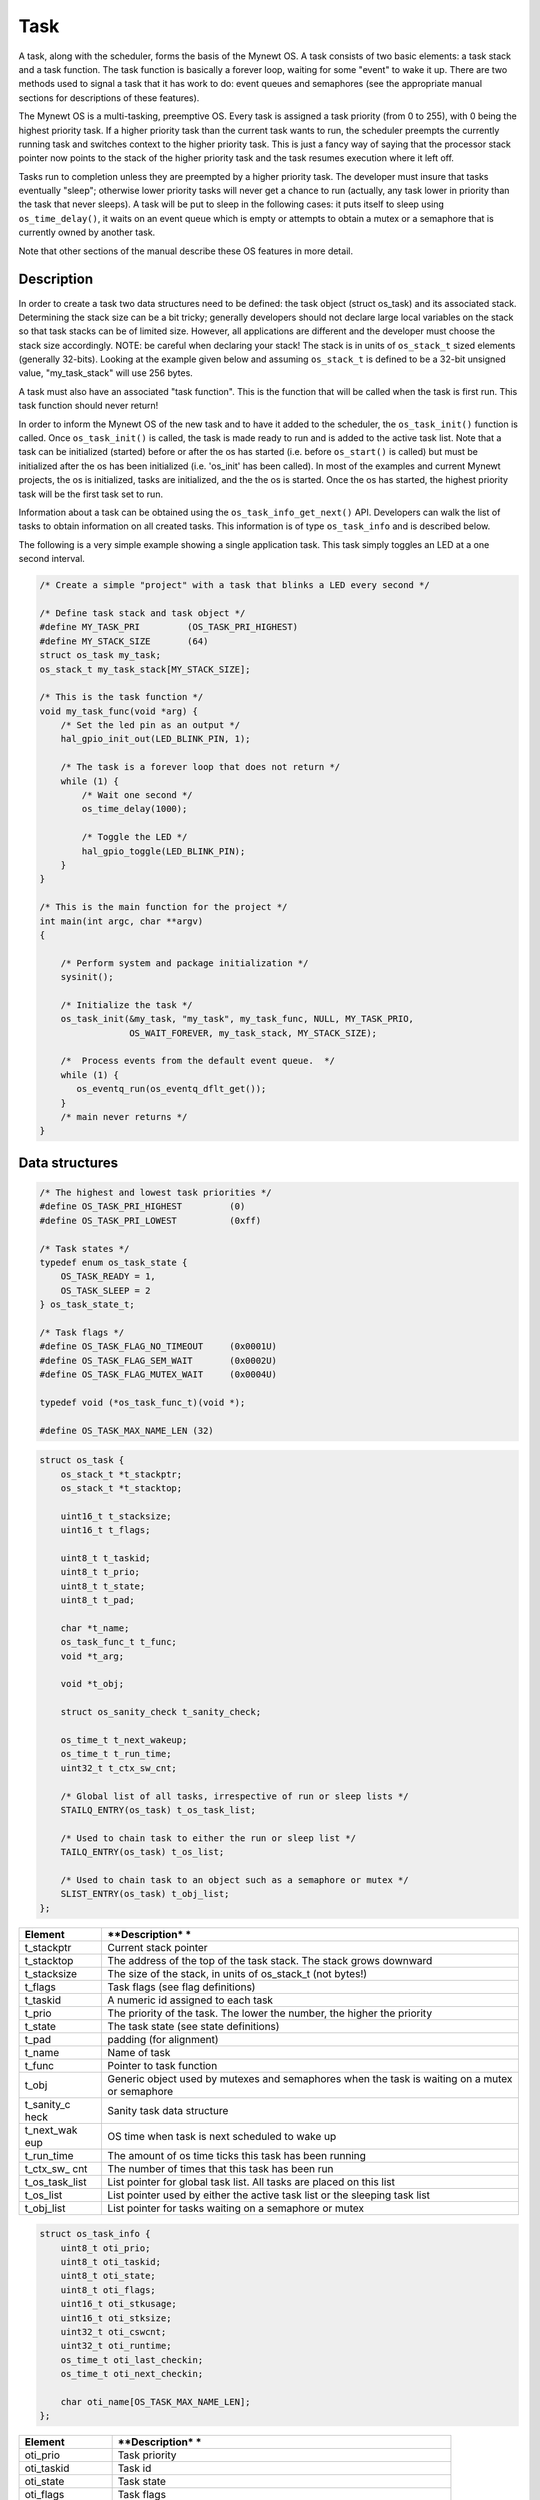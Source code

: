 Task
====

A task, along with the scheduler, forms the basis of the Mynewt OS. A
task consists of two basic elements: a task stack and a task function.
The task function is basically a forever loop, waiting for some "event"
to wake it up. There are two methods used to signal a task that it has
work to do: event queues and semaphores (see the appropriate manual
sections for descriptions of these features).

The Mynewt OS is a multi-tasking, preemptive OS. Every task is assigned
a task priority (from 0 to 255), with 0 being the highest priority task.
If a higher priority task than the current task wants to run, the
scheduler preempts the currently running task and switches context to
the higher priority task. This is just a fancy way of saying that the
processor stack pointer now points to the stack of the higher priority
task and the task resumes execution where it left off.

Tasks run to completion unless they are preempted by a higher priority
task. The developer must insure that tasks eventually "sleep"; otherwise
lower priority tasks will never get a chance to run (actually, any task
lower in priority than the task that never sleeps). A task will be put
to sleep in the following cases: it puts itself to sleep using
``os_time_delay()``, it waits on an event queue which is empty or
attempts to obtain a mutex or a semaphore that is currently owned by
another task.

Note that other sections of the manual describe these OS features in
more detail.

Description
-----------

In order to create a task two data structures need to be defined: the
task object (struct os\_task) and its associated stack. Determining the
stack size can be a bit tricky; generally developers should not declare
large local variables on the stack so that task stacks can be of limited
size. However, all applications are different and the developer must
choose the stack size accordingly. NOTE: be careful when declaring your
stack! The stack is in units of ``os_stack_t`` sized elements (generally
32-bits). Looking at the example given below and assuming ``os_stack_t``
is defined to be a 32-bit unsigned value, "my\_task\_stack" will use 256
bytes.

A task must also have an associated "task function". This is the
function that will be called when the task is first run. This task
function should never return!

In order to inform the Mynewt OS of the new task and to have it added to
the scheduler, the ``os_task_init()`` function is called. Once
``os_task_init()`` is called, the task is made ready to run and is added
to the active task list. Note that a task can be initialized (started)
before or after the os has started (i.e. before ``os_start()`` is
called) but must be initialized after the os has been initialized (i.e.
'os\_init' has been called). In most of the examples and current Mynewt
projects, the os is initialized, tasks are initialized, and the the os
is started. Once the os has started, the highest priority task will be
the first task set to run.

Information about a task can be obtained using the
``os_task_info_get_next()`` API. Developers can walk the list of tasks
to obtain information on all created tasks. This information is of type
``os_task_info`` and is described below.

The following is a very simple example showing a single application
task. This task simply toggles an LED at a one second interval.

.. code:: c

    /* Create a simple "project" with a task that blinks a LED every second */

    /* Define task stack and task object */
    #define MY_TASK_PRI         (OS_TASK_PRI_HIGHEST) 
    #define MY_STACK_SIZE       (64) 
    struct os_task my_task; 
    os_stack_t my_task_stack[MY_STACK_SIZE]; 

    /* This is the task function */
    void my_task_func(void *arg) {
        /* Set the led pin as an output */
        hal_gpio_init_out(LED_BLINK_PIN, 1);

        /* The task is a forever loop that does not return */
        while (1) {
            /* Wait one second */ 
            os_time_delay(1000);

            /* Toggle the LED */ 
            hal_gpio_toggle(LED_BLINK_PIN);
        }
    }

    /* This is the main function for the project */
    int main(int argc, char **argv) 
    {

        /* Perform system and package initialization */
        sysinit();

        /* Initialize the task */
        os_task_init(&my_task, "my_task", my_task_func, NULL, MY_TASK_PRIO, 
                     OS_WAIT_FOREVER, my_task_stack, MY_STACK_SIZE);

        /*  Process events from the default event queue.  */
        while (1) {
           os_eventq_run(os_eventq_dflt_get());
        }
        /* main never returns */  
    }

Data structures
---------------

.. code:: c

    /* The highest and lowest task priorities */
    #define OS_TASK_PRI_HIGHEST         (0)
    #define OS_TASK_PRI_LOWEST          (0xff)

    /* Task states */
    typedef enum os_task_state {
        OS_TASK_READY = 1, 
        OS_TASK_SLEEP = 2
    } os_task_state_t;

    /* Task flags */
    #define OS_TASK_FLAG_NO_TIMEOUT     (0x0001U)
    #define OS_TASK_FLAG_SEM_WAIT       (0x0002U)
    #define OS_TASK_FLAG_MUTEX_WAIT     (0x0004U)

    typedef void (*os_task_func_t)(void *);

    #define OS_TASK_MAX_NAME_LEN (32)

.. code:: c

    struct os_task {
        os_stack_t *t_stackptr;
        os_stack_t *t_stacktop;

        uint16_t t_stacksize;
        uint16_t t_flags;

        uint8_t t_taskid;
        uint8_t t_prio;
        uint8_t t_state;
        uint8_t t_pad;

        char *t_name;
        os_task_func_t t_func;
        void *t_arg;

        void *t_obj;

        struct os_sanity_check t_sanity_check; 

        os_time_t t_next_wakeup;
        os_time_t t_run_time;
        uint32_t t_ctx_sw_cnt;

        /* Global list of all tasks, irrespective of run or sleep lists */
        STAILQ_ENTRY(os_task) t_os_task_list;

        /* Used to chain task to either the run or sleep list */ 
        TAILQ_ENTRY(os_task) t_os_list;

        /* Used to chain task to an object such as a semaphore or mutex */
        SLIST_ENTRY(os_task) t_obj_list;
    };

+--------------+----------------+
| **Element**  | **Description* |
|              | *              |
+==============+================+
| t\_stackptr  | Current stack  |
|              | pointer        |
+--------------+----------------+
| t\_stacktop  | The address of |
|              | the top of the |
|              | task stack.    |
|              | The stack      |
|              | grows downward |
+--------------+----------------+
| t\_stacksize | The size of    |
|              | the stack, in  |
|              | units of       |
|              | os\_stack\_t   |
|              | (not bytes!)   |
+--------------+----------------+
| t\_flags     | Task flags     |
|              | (see flag      |
|              | definitions)   |
+--------------+----------------+
| t\_taskid    | A numeric id   |
|              | assigned to    |
|              | each task      |
+--------------+----------------+
| t\_prio      | The priority   |
|              | of the task.   |
|              | The lower the  |
|              | number, the    |
|              | higher the     |
|              | priority       |
+--------------+----------------+
| t\_state     | The task state |
|              | (see state     |
|              | definitions)   |
+--------------+----------------+
| t\_pad       | padding (for   |
|              | alignment)     |
+--------------+----------------+
| t\_name      | Name of task   |
+--------------+----------------+
| t\_func      | Pointer to     |
|              | task function  |
+--------------+----------------+
| t\_obj       | Generic object |
|              | used by        |
|              | mutexes and    |
|              | semaphores     |
|              | when the task  |
|              | is waiting on  |
|              | a mutex or     |
|              | semaphore      |
+--------------+----------------+
| t\_sanity\_c | Sanity task    |
| heck         | data structure |
+--------------+----------------+
| t\_next\_wak | OS time when   |
| eup          | task is next   |
|              | scheduled to   |
|              | wake up        |
+--------------+----------------+
| t\_run\_time | The amount of  |
|              | os time ticks  |
|              | this task has  |
|              | been running   |
+--------------+----------------+
| t\_ctx\_sw\_ | The number of  |
| cnt          | times that     |
|              | this task has  |
|              | been run       |
+--------------+----------------+
| t\_os\_task\ | List pointer   |
| _list        | for global     |
|              | task list. All |
|              | tasks are      |
|              | placed on this |
|              | list           |
+--------------+----------------+
| t\_os\_list  | List pointer   |
|              | used by either |
|              | the active     |
|              | task list or   |
|              | the sleeping   |
|              | task list      |
+--------------+----------------+
| t\_obj\_list | List pointer   |
|              | for tasks      |
|              | waiting on a   |
|              | semaphore or   |
|              | mutex          |
+--------------+----------------+

.. code:: c

    struct os_task_info {
        uint8_t oti_prio;
        uint8_t oti_taskid;
        uint8_t oti_state;
        uint8_t oti_flags;
        uint16_t oti_stkusage;
        uint16_t oti_stksize;
        uint32_t oti_cswcnt;
        uint32_t oti_runtime;
        os_time_t oti_last_checkin;
        os_time_t oti_next_checkin;

        char oti_name[OS_TASK_MAX_NAME_LEN];
    };

+--------------+----------------+
| **Element**  | **Description* |
|              | *              |
+==============+================+
| oti\_prio    | Task priority  |
+--------------+----------------+
| oti\_taskid  | Task id        |
+--------------+----------------+
| oti\_state   | Task state     |
+--------------+----------------+
| oti\_flags   | Task flags     |
+--------------+----------------+
| oti\_stkusag | Amount of      |
| e            | stack used by  |
|              | the task (in   |
|              | os\_stack\_t   |
|              | units)         |
+--------------+----------------+
| oti\_stksize | The size of    |
|              | the stack (in  |
|              | os\_stack\_t   |
|              | units)         |
+--------------+----------------+
| oti\_cswcnt  | The context    |
|              | switch count   |
+--------------+----------------+
| oti\_runtime | The amount of  |
|              | time that the  |
|              | task has run   |
|              | (in os time    |
|              | ticks)         |
+--------------+----------------+
| oti\_last\_c | The time (os   |
| heckin       | time) at which |
|              | this task last |
|              | checked in to  |
|              | the sanity     |
|              | task           |
+--------------+----------------+
| oti\_next\_c | The time (os   |
| heckin       | time) at which |
|              | this task last |
|              | checked in to  |
|              | the sanity     |
|              | task           |
+--------------+----------------+
| oti\_name    | Name of the    |
|              | task           |
+--------------+----------------+

API
-------

.. doxygengroup:: OSTask
    :content-only:
